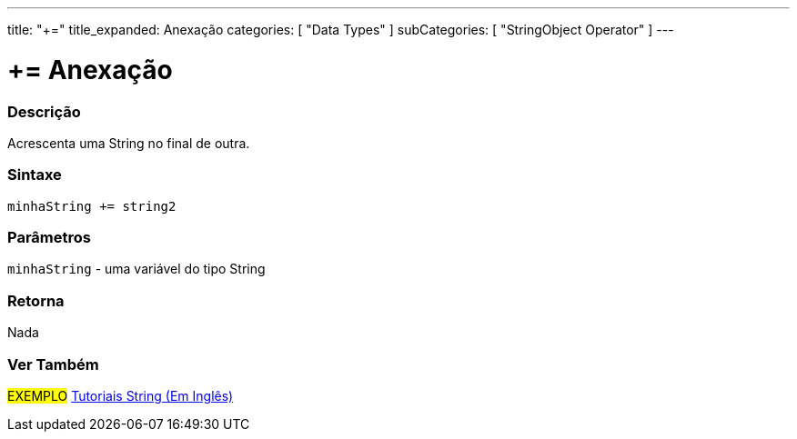 ---
title: "+="
title_expanded: Anexação
categories: [ "Data Types" ]
subCategories: [ "StringObject Operator" ]
---


= += Anexação


// OVERVIEW SECTION STARTS
[#overview]
--

[float]
=== Descrição
Acrescenta uma String no final de outra.

[%hardbreaks]


[float]
=== Sintaxe
[source,arduino]
----
minhaString += string2
----

[float]
=== Parâmetros
`minhaString` - uma variável do tipo String

[float]
=== Retorna
Nada

--

// OVERVIEW SECTION ENDS



// HOW TO USE SECTION ENDS


// SEE ALSO SECTION
[#see_also]
--

[float]
=== Ver Também

[role="example"]
#EXEMPLO# https://www.arduino.cc/en/Tutorial/BuiltInExamples#strings[Tutoriais String (Em Inglês)^] +
--
// SEE ALSO SECTION ENDS
